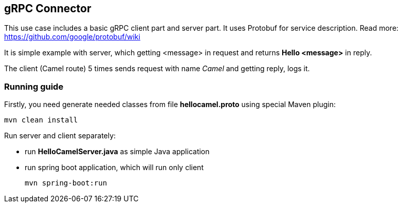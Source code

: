 == gRPC Connector
This use case includes a basic gRPC client part and server part.
It uses Protobuf for service description. Read more: https://github.com/google/protobuf/wiki

It is simple example with server, which getting <message> in request and returns *Hello <message>* in reply.

The client (Camel route) 5 times sends request with name _Camel_ and getting reply, logs it.

=== Running guide
Firstly, you need generate needed classes from file *hellocamel.proto* using special Maven plugin:

    mvn clean install

Run server and client separately:

    - run *HelloCamelServer.java* as simple Java application
    - run spring boot application, which will run only client

        mvn spring-boot:run
